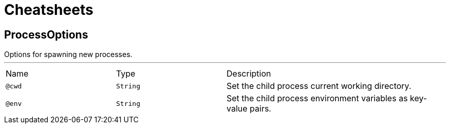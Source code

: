 = Cheatsheets

[[ProcessOptions]]
== ProcessOptions

++++
 Options for spawning new processes.
++++
'''

[cols=">25%,25%,50%"]
[frame="topbot"]
|===
^|Name | Type ^| Description
|[[cwd]]`@cwd`|`String`|+++
Set the child process current working directory.
+++
|[[env]]`@env`|`String`|+++
Set the child process environment variables as key-value pairs.
+++
|===

